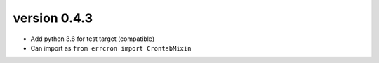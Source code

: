 version 0.4.3
=============

* Add python 3.6 for test target (compatible)
* Can import as ``from errcron import CrontabMixin``
